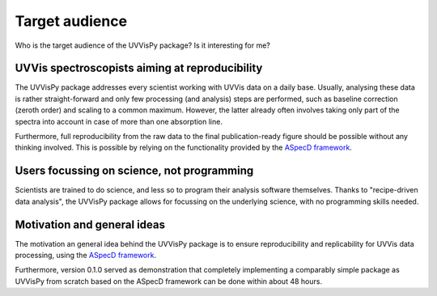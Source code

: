 ===============
Target audience
===============

Who is the target audience of the UVVisPy package? Is it interesting for me?


UVVis spectroscopists aiming at reproducibility
===============================================

The UVVisPy package addresses every scientist working with UVVis data on a daily base. Usually, analysing these data is rather straight-forward and only few processing (and analysis) steps are performed, such as baseline correction (zeroth order) and scaling to a common maximum. However, the latter already often involves taking only part of the spectra into account in case of more than one absorption line.

Furthermore, full reproducibility from the raw data to the final publication-ready figure should be possible without any thinking involved. This is possible by relying on the functionality provided by the `ASpecD framework <https://www.aspecd.de/>`_.


Users focussing on science, not programming
===========================================

Scientists are trained to do science, and less so to program their analysis software themselves. Thanks to "recipe-driven data analysis", the UVVisPy package allows for focussing on the underlying science, with no programming skills needed.


Motivation and general ideas
============================

The motivation an general idea behind the UVVisPy package is to ensure reproducibility and replicability for UVVis data processing, using the `ASpecD framework <https://www.aspecd.de/>`_.

Furthermore, version 0.1.0 served as demonstration that completely implementing a comparably simple package as UVVisPy from scratch based on the ASpecD framework can be done within about 48 hours.
